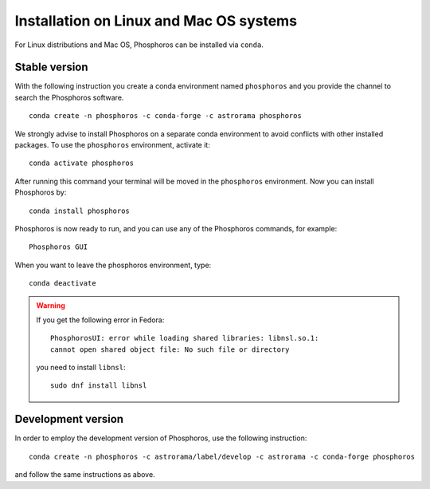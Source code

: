 .. _conda:

****************************************
Installation on Linux and Mac OS systems
****************************************

For Linux distributions and Mac OS, Phosphoros can be installed via ``conda``.

Stable version
==============

With the following instruction you create a conda environment named
``phosphoros`` and you provide the channel to search the Phosphoros
software. ::

  conda create -n phosphoros -c conda-forge -c astrorama phosphoros

We strongly advise to install Phosphoros on a separate conda environment to
avoid conflicts with other installed packages. To use the
``phosphoros`` environment, activate it::

  conda activate phosphoros

After running this command your terminal will be moved in the
``phosphoros`` environment. Now you can install Phosphoros by::

  conda install phosphoros

Phosphoros is now ready to run, and you can use any of the Phosphoros
commands, for example::

  Phosphoros GUI

When you want to leave the phosphoros environment, type::

  conda deactivate

.. warning::

   If you get the following error in Fedora::

     PhosphorosUI: error while loading shared libraries: libnsl.so.1:
     cannot open shared object file: No such file or directory

   you need to install ``libnsl``::

     sudo dnf install libnsl


Development version
===================

In order to employ the development version of Phosphoros, use the
following instruction::

  conda create -n phosphoros -c astrorama/label/develop -c astrorama -c conda-forge phosphoros

and follow the same instructions as above.
